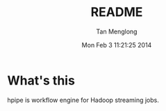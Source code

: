 # -*- mode: org -*-

#+TITLE: README
#+AUTHOR: Tan Menglong
#+EMAIL: tanmenglong AT gmail DOT com
#+DATE: Mon Feb  3 11:21:25 2014
#+STYLE: <link rel="stylesheet" type="text/css" href="http://blog.crackcell.com/static/org-mode/org-mode.css" />

* What's this
  hpipe is workflow engine for Hadoop streaming jobs.

